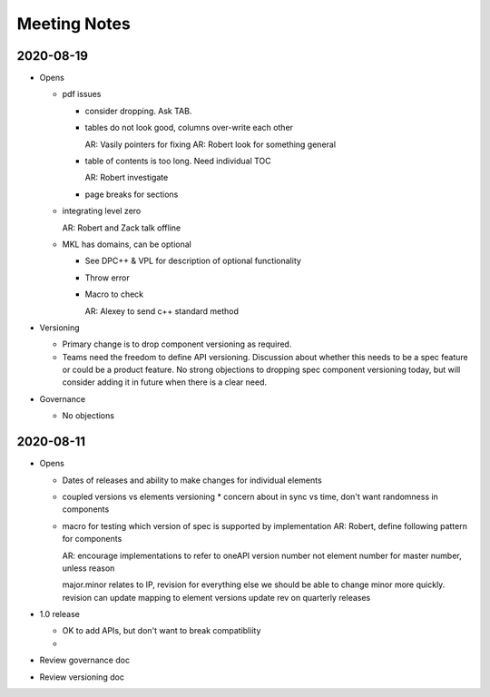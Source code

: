 ===============
 Meeting Notes
===============

2020-08-19
==========

* Opens

  * pdf issues

    * consider dropping. Ask TAB.
      
    * tables do not look good, columns over-write each other

      AR: Vasily pointers for fixing
      AR: Robert look for something general

    * table of contents is too long. Need individual TOC

      AR: Robert investigate
    
    * page breaks for sections

  * integrating level zero

    AR: Robert and Zack talk offline

  * MKL has domains, can be optional

    * See DPC++ & VPL for description of optional functionality
    * Throw error
    * Macro to check

      AR: Alexey to send c++ standard method
      
* Versioning

  * Primary change is to drop component versioning as required.
  * Teams need the freedom to define API versioning. Discussion about
    whether this needs to be a spec feature or could be a product
    feature. No strong objections to dropping spec component
    versioning today, but will consider adding it in future when there
    is a clear need.

* Governance

  * No objections


2020-08-11
==========

* Opens

  * Dates of releases and ability to make changes for individual elements
  * coupled versions vs elements versioning
    * concern about in sync vs time, don't want randomness in components
  * macro for testing which version of spec is supported by implementation
    AR: Robert, define following pattern for components

    AR: encourage implementations to refer to oneAPI version number
    not element number for master number, unless reason

    major.minor relates to IP, revision for everything else
    we should be able to change minor more quickly.
    revision can update mapping to element versions
    update rev on quarterly releases
    
* 1.0 release

  * OK to add APIs, but don't want to break compatibliity
  *

* Review governance doc
* Review versioning doc
  
